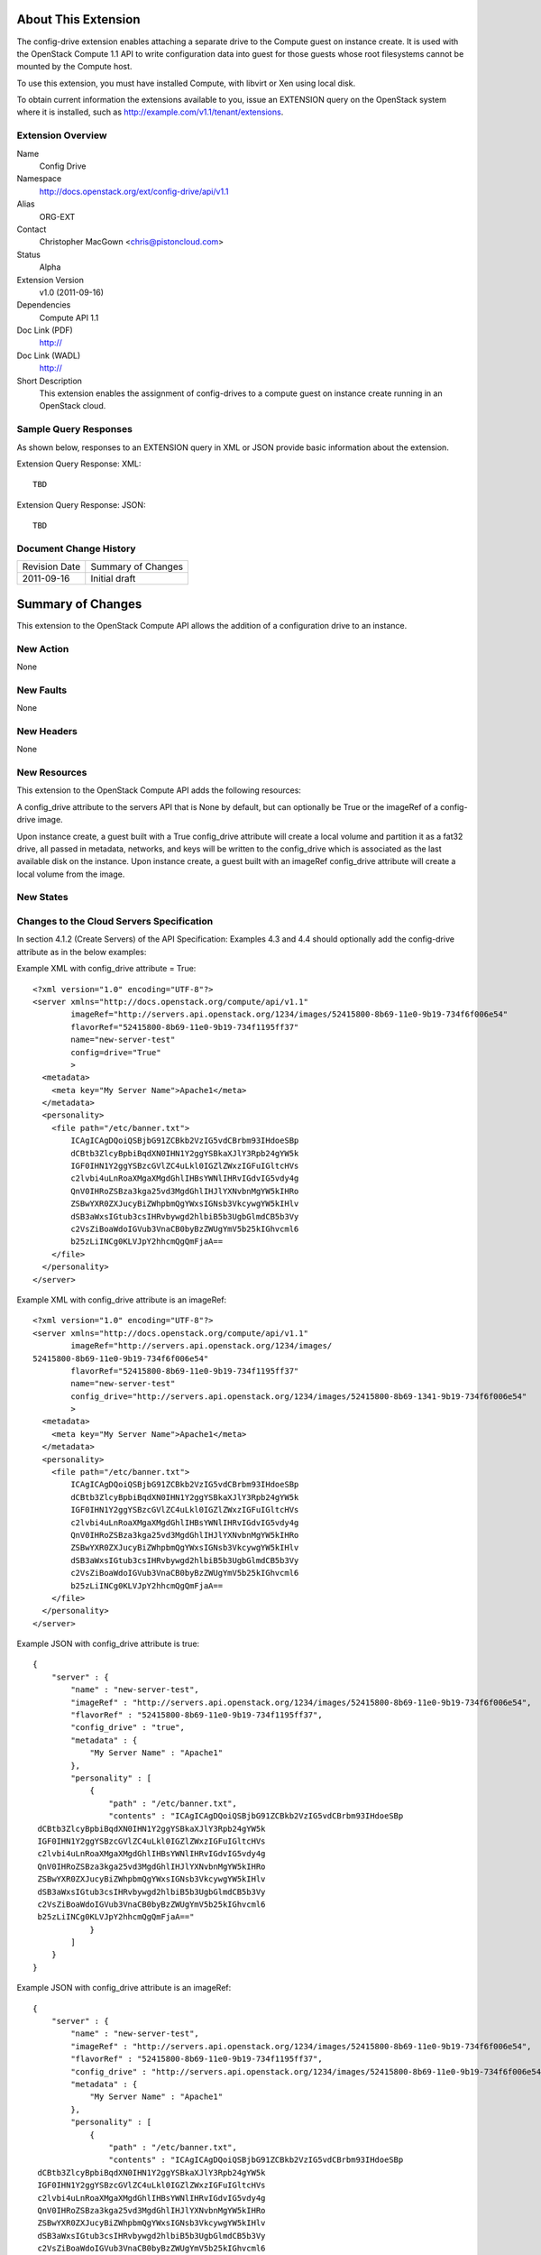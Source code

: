 About This Extension
====================
The config-drive extension enables attaching a separate drive to the Compute guest on instance create. It is used with the OpenStack Compute 1.1 API to write configuration data into guest for those guests whose root filesystems cannot be mounted by the Compute host.

To use this extension, you must have installed Compute, with libvirt or Xen using local disk.

To obtain current information the extensions available to you, issue an EXTENSION query on the OpenStack system where it is installed, such as http://example.com/v1.1/tenant/extensions.

Extension Overview
------------------

Name
    Config Drive
	
Namespace
	http://docs.openstack.org/ext/config-drive/api/v1.1

Alias
	ORG-EXT
	
Contact
    Christopher MacGown <chris@pistoncloud.com>
	
Status
	Alpha
	
Extension Version
	v1.0 (2011-09-16)

Dependencies
    Compute API 1.1
	
Doc Link (PDF)
	http://
	
Doc Link (WADL)
	http://
	
Short Description
	This extension enables the assignment of config-drives to a
	compute guest on instance create running in an OpenStack cloud.

Sample Query Responses
----------------------

As shown below, responses to an EXTENSION query in XML or JSON provide basic information about the extension. 

Extension Query Response: XML::

  TBD

.. todo:: Provide example of extension query XML response.

Extension Query Response: JSON::

  TBD

.. todo:: Provide example of extension query JSON response.


Document Change History
-----------------------

============= =====================================
Revision Date Summary of Changes
2011-09-16    Initial draft
============= =====================================


Summary of Changes
==================
This extension to the OpenStack Compute API allows the addition of a configuration drive to an instance.

New Action
----------
None

New Faults
----------

None

New Headers
-----------
None

New Resources
-------------
This extension to the OpenStack Compute API adds the following resources:

A config_drive attribute to the servers API that is None by default, but can optionally be True or the imageRef of a config-drive image.

Upon instance create, a guest built with a True config_drive attribute will create a local volume and partition it as a fat32 drive, all passed in metadata, networks, and keys will be written to the config_drive which is associated as the last available disk on the instance.
Upon instance create, a guest built with an imageRef config_drive attribute will create a local volume from the image.

New States
----------

Changes to the Cloud Servers Specification
------------------------------------------

In section 4.1.2 (Create Servers) of the API Specification: Examples 4.3 and 4.4 should optionally add the config-drive attribute as in the below examples:


Example XML with config_drive attribute = True:

::

    <?xml version="1.0" encoding="UTF-8"?>
    <server xmlns="http://docs.openstack.org/compute/api/v1.1"
            imageRef="http://servers.api.openstack.org/1234/images/52415800-8b69-11e0-9b19-734f6f006e54"
            flavorRef="52415800-8b69-11e0-9b19-734f1195ff37"
            name="new-server-test"
            config=drive="True"
            >
      <metadata>
        <meta key="My Server Name">Apache1</meta>
      </metadata>
      <personality>
        <file path="/etc/banner.txt">
            ICAgICAgDQoiQSBjbG91ZCBkb2VzIG5vdCBrbm93IHdoeSBp
            dCBtb3ZlcyBpbiBqdXN0IHN1Y2ggYSBkaXJlY3Rpb24gYW5k
            IGF0IHN1Y2ggYSBzcGVlZC4uLkl0IGZlZWxzIGFuIGltcHVs
            c2lvbi4uLnRoaXMgaXMgdGhlIHBsYWNlIHRvIGdvIG5vdy4g
            QnV0IHRoZSBza3kga25vd3MgdGhlIHJlYXNvbnMgYW5kIHRo
            ZSBwYXR0ZXJucyBiZWhpbmQgYWxsIGNsb3VkcywgYW5kIHlv
            dSB3aWxsIGtub3csIHRvbywgd2hlbiB5b3UgbGlmdCB5b3Vy
            c2VsZiBoaWdoIGVub3VnaCB0byBzZWUgYmV5b25kIGhvcml6
            b25zLiINCg0KLVJpY2hhcmQgQmFjaA==
        </file>
      </personality>
    </server>

Example XML with config_drive attribute is an imageRef:

::

    <?xml version="1.0" encoding="UTF-8"?>
    <server xmlns="http://docs.openstack.org/compute/api/v1.1"
            imageRef="http://servers.api.openstack.org/1234/images/
    52415800-8b69-11e0-9b19-734f6f006e54"
            flavorRef="52415800-8b69-11e0-9b19-734f1195ff37"
            name="new-server-test"
            config_drive="http://servers.api.openstack.org/1234/images/52415800-8b69-1341-9b19-734f6f006e54"
            >
      <metadata>
        <meta key="My Server Name">Apache1</meta>
      </metadata>
      <personality>
        <file path="/etc/banner.txt">
            ICAgICAgDQoiQSBjbG91ZCBkb2VzIG5vdCBrbm93IHdoeSBp
            dCBtb3ZlcyBpbiBqdXN0IHN1Y2ggYSBkaXJlY3Rpb24gYW5k
            IGF0IHN1Y2ggYSBzcGVlZC4uLkl0IGZlZWxzIGFuIGltcHVs
            c2lvbi4uLnRoaXMgaXMgdGhlIHBsYWNlIHRvIGdvIG5vdy4g
            QnV0IHRoZSBza3kga25vd3MgdGhlIHJlYXNvbnMgYW5kIHRo
            ZSBwYXR0ZXJucyBiZWhpbmQgYWxsIGNsb3VkcywgYW5kIHlv
            dSB3aWxsIGtub3csIHRvbywgd2hlbiB5b3UgbGlmdCB5b3Vy
            c2VsZiBoaWdoIGVub3VnaCB0byBzZWUgYmV5b25kIGhvcml6
            b25zLiINCg0KLVJpY2hhcmQgQmFjaA==
        </file>
      </personality>
    </server>


Example JSON with config_drive attribute is true:

::

    {
        "server" : {
            "name" : "new-server-test",
            "imageRef" : "http://servers.api.openstack.org/1234/images/52415800-8b69-11e0-9b19-734f6f006e54",
            "flavorRef" : "52415800-8b69-11e0-9b19-734f1195ff37",
            "config_drive" : "true",
            "metadata" : {
                "My Server Name" : "Apache1"
            },
            "personality" : [
                {
                    "path" : "/etc/banner.txt",
                    "contents" : "ICAgICAgDQoiQSBjbG91ZCBkb2VzIG5vdCBrbm93IHdoeSBp
     dCBtb3ZlcyBpbiBqdXN0IHN1Y2ggYSBkaXJlY3Rpb24gYW5k
     IGF0IHN1Y2ggYSBzcGVlZC4uLkl0IGZlZWxzIGFuIGltcHVs
     c2lvbi4uLnRoaXMgaXMgdGhlIHBsYWNlIHRvIGdvIG5vdy4g
     QnV0IHRoZSBza3kga25vd3MgdGhlIHJlYXNvbnMgYW5kIHRo
     ZSBwYXR0ZXJucyBiZWhpbmQgYWxsIGNsb3VkcywgYW5kIHlv
     dSB3aWxsIGtub3csIHRvbywgd2hlbiB5b3UgbGlmdCB5b3Vy
     c2VsZiBoaWdoIGVub3VnaCB0byBzZWUgYmV5b25kIGhvcml6
     b25zLiINCg0KLVJpY2hhcmQgQmFjaA=="
                }
            ]
        }
    }

Example JSON with config_drive attribute is an imageRef:

::

    {
        "server" : {
            "name" : "new-server-test",
            "imageRef" : "http://servers.api.openstack.org/1234/images/52415800-8b69-11e0-9b19-734f6f006e54",
            "flavorRef" : "52415800-8b69-11e0-9b19-734f1195ff37",
            "config_drive" : "http://servers.api.openstack.org/1234/images/52415800-8b69-11e0-9b19-734f6f006e54",
            "metadata" : {
                "My Server Name" : "Apache1"
            },
            "personality" : [
                {
                    "path" : "/etc/banner.txt",
                    "contents" : "ICAgICAgDQoiQSBjbG91ZCBkb2VzIG5vdCBrbm93IHdoeSBp
     dCBtb3ZlcyBpbiBqdXN0IHN1Y2ggYSBkaXJlY3Rpb24gYW5k
     IGF0IHN1Y2ggYSBzcGVlZC4uLkl0IGZlZWxzIGFuIGltcHVs
     c2lvbi4uLnRoaXMgaXMgdGhlIHBsYWNlIHRvIGdvIG5vdy4g
     QnV0IHRoZSBza3kga25vd3MgdGhlIHJlYXNvbnMgYW5kIHRo
     ZSBwYXR0ZXJucyBiZWhpbmQgYWxsIGNsb3VkcywgYW5kIHlv
     dSB3aWxsIGtub3csIHRvbywgd2hlbiB5b3UgbGlmdCB5b3Vy
     c2VsZiBoaWdoIGVub3VnaCB0byBzZWUgYmV5b25kIGhvcml6
     b25zLiINCg0KLVJpY2hhcmQgQmFjaA=="
                }
            ]
        }
    }
